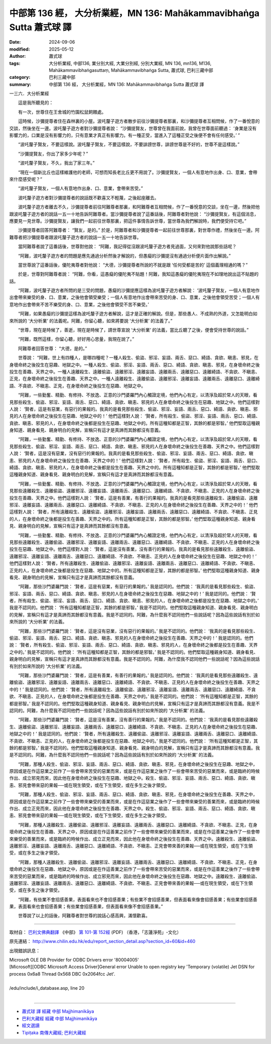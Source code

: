 中部第 136 經， 大分析業經，MN 136: Mahākammavibhaṅga Sutta 蕭式球 譯
=========================================================================

:date: 2024-09-06
:modified: 2025-05-12
:author: 蕭式球
:tags: 大分析業經, 中部136, 業分別大經, 大業分別經, 分別大業經, MN 136, mn136, M136, Mahākammavibhaṅgasuttaṃ, Mahākammavibhaṅga Sutta, 蕭式球, 巴利三藏中部
:category: 巴利三藏中部
:summary: 中部第 136 經， 大分析業經，MN 136: Mahākammavibhaṅga Sutta 蕭式球 譯



一三六．大分析業經

　　這是我所聽見的：

　　有一次，世尊住在王舍城的竹園松鼠飼餵處。

　　這時候，沙彌提尊者住在森林裏的小屋。波吒釐子遊方者散步前往沙彌提尊者那裏，和沙彌提尊者互相問候，作了一番悅意的交談，然後坐在一邊。波吒釐子遊方者對沙彌提尊者說： “沙彌提賢友，世尊曾在我面前說，我曾在世尊面前聽過： ‘身業是沒有影響力的，口業是沒有影響力的，只有意業才真正有影響力。有一種正受，當進入了這種正受之後便不會有任何感受。’ ”

　　“波吒釐子賢友，不要這樣說。波吒釐子賢友，不要這樣說，不要誹謗世尊，誹謗世尊是不好的，世尊不是這樣說。”

　　“沙彌提賢友，你出了家多少年呢？”

　　“波吒釐子賢友，不久，我出了家三年。”

　　“現在一個新比丘也這樣維護他的老師，可想而知長老比丘更不用說了。沙彌提賢友，一個人有意地作出身、口、意業，會帶來什麼感受呢？”

　　“波吒釐子賢友，一個人有意地作出身、口、意業，會帶來苦受。”

　　波吒釐子遊方者對沙彌提尊者的說話既不歡喜又不輕蔑，之後起座離去。

　　波吒釐子遊方者離去不久，沙彌提尊者前往阿難尊者那裏，和阿難尊者互相問候，作了一番悅意的交談，坐在一邊，然後把他跟波吒釐子遊方者的說話一五一十地告訴阿難尊者。當沙彌提尊者說了這番話後，阿難尊者對他說： “沙彌提賢友，有這個消息，應要見一見世尊。沙彌提賢友，讓我們一起前往世尊那裏，把這件事情告訴世尊，當世尊為我們解說時，我們便受持它吧。”

　　沙彌提尊者回答阿難尊者： “賢友，是的。” 於是，阿難尊者和沙彌提尊者一起前往世尊那裏，對世尊作禮，然後坐在一邊。阿難尊者把沙彌提尊者跟波吒釐子遊方者的說話一五一十地告訴世尊。

　　當阿難尊者說了這番話後，世尊對他說： “阿難，我記得從沒跟波吒釐子遊方者見過面，又何來對他說那些話呢？

　　“阿難，波吒釐子遊方者的問題是應先通過分析然後才解說的，但愚癡的沙彌提沒有通過分析便片面作出解說。”

　　當世尊說了這番話後，優陀夷尊者對他說： “大德，沙彌提尊者所說的不就是跟 ‘任何受都是苦的’ 這個義理相通的嗎？”

　　於是，世尊對阿難尊者說： “阿難，你看，這愚癡的優陀夷不貼題！阿難，我知這愚癡的優陀夷現在不如理地說出這不貼題的話。

　　“阿難，波吒釐子遊方者所問的是三受的問題，愚癡的沙彌提應這樣為波吒釐子遊方者解說： ‘波吒釐子賢友，一個人有意地作出會帶來樂受的身、口、意業，之後他會領受樂受；一個人有意地作出會帶來苦受的身、口、意業，之後他會領受苦受；一個人有意地作出會帶來不苦不樂受的身、口、意業，之後他會領受不苦不樂受。’

　　“阿難，如果愚癡的沙彌提這樣為波吒釐子遊方者解說，這才是正確的解說。但是，那些愚人、不成熟的外道，又怎能明白如來所說的 ‘大分析業’ 的法義呢。阿難，你留心聽，如來將要說 ‘大分析業’ 的法義了。”

　　“世尊，現在是時候了，善逝，現在是時候了，請世尊宣說 ‘大分析業’ 的法義，當比丘聽了之後，便會受持世尊的說話。”

　　“阿難，既然這樣，你留心聽，好好用心思量，我現在說了。”

　　阿難尊者回答世尊： “大德，是的。”

　　世尊說： “阿難，世上有四種人，是哪四種呢？一種人殺生、偷盜、邪淫、妄語、兩舌、惡口、綺語、貪欲、瞋恚、邪見，在身壞命終之後投生在惡趣、地獄之中。一種人殺生、偷盜、邪淫、妄語、兩舌、惡口、綺語、貪欲、瞋恚、邪見，在身壞命終之後投生在善趣、天界之中。一種人遠離殺生、遠離偷盜、遠離邪淫、遠離妄語、遠離兩舌、遠離惡口、遠離綺語、不貪欲、不瞋恚、正見，在身壞命終之後投生在善趣、天界之中。一種人遠離殺生、遠離偷盜、遠離邪淫、遠離妄語、遠離兩舌、遠離惡口、遠離綺語、不貪欲、不瞋恚、正見，在身壞命終之後投生在惡趣、地獄之中。

　　“阿難，一些勤奮、精勤、有修持、不放逸、正意的沙門婆羅門內心觸證定境，他們內心有定，以清淨及超於常人的天眼，看見那些殺生、偷盜、邪淫、妄語、兩舌、惡口、綺語、貪欲、瞋恚、邪見的人在身壞命終之後投生在惡趣、地獄之中。他們這樣對人說： ‘賢者，這是有惡業，有惡行的果報的。我真的是看見那些殺生、偷盜、邪淫、妄語、兩舌、惡口、綺語、貪欲、瞋恚、邪見的人在身壞命終之後投生在惡趣、地獄之中的！’ 他們這樣對人說： ‘賢者，所有殺生、偷盜、邪淫、妄語、兩舌、惡口、綺語、貪欲、瞋恚、邪見的人，在身壞命終之後都是投生在惡趣、地獄之中的。所有這種知都是正智，其餘的都是邪智。’ 他們堅取這種親身知道、親身看見、親身明白的見解，宣稱只有這才是真諦而其餘都沒有意義。

　　“阿難，一些勤奮、精勤、有修持、不放逸、正意的沙門婆羅門內心觸證定境，他們內心有定，以清淨及超於常人的天眼，看見那些殺生、偷盜、邪淫、妄語、兩舌、惡口、綺語、貪欲、瞋恚、邪見的人在身壞命終之後投生在善趣、天界之中。他們這樣對人說： ‘賢者，這是沒有惡業，沒有惡行的果報的。我真的是看見那些殺生、偷盜、邪淫、妄語、兩舌、惡口、綺語、貪欲、瞋恚、邪見的人在身壞命終之後投生在善趣、天界之中的！’ 他們這樣對人說： ‘賢者，所有殺生、偷盜、邪淫、妄語、兩舌、惡口、綺語、貪欲、瞋恚、邪見的人，在身壞命終之後都是投生在善趣、天界之中的。所有這種知都是正智，其餘的都是邪智。’ 他們堅取這種親身知道、親身看見、親身明白的見解，宣稱只有這才是真諦而其餘都沒有意義。

　　“阿難，一些勤奮、精勤、有修持、不放逸、正意的沙門婆羅門內心觸證定境，他們內心有定，以清淨及超於常人的天眼，看見那些遠離殺生、遠離偷盜、遠離邪淫、遠離妄語、遠離兩舌、遠離惡口、遠離綺語、不貪欲、不瞋恚、正見的人在身壞命終之後投生在善趣、天界之中。他們這樣對人說： ‘賢者，這是有善業，有善行的果報的。我真的是看見那些遠離殺生、遠離偷盜、遠離邪淫、遠離妄語、遠離兩舌、遠離惡口、遠離綺語、不貪欲、不瞋恚、正見的人在身壞命終之後投生在善趣、天界之中的！’ 他們這樣對人說： ‘賢者，所有遠離殺生、遠離偷盜、遠離邪淫、遠離妄語、遠離兩舌、遠離惡口、遠離綺語、不貪欲、不瞋恚、正見的人，在身壞命終之後都是投生在善趣、天界之中的。所有這種知都是正智，其餘的都是邪智。’ 他們堅取這種親身知道、親身看見、親身明白的見解，宣稱只有這才是真諦而其餘都沒有意義。

　　“阿難，一些勤奮、精勤、有修持、不放逸、正意的沙門婆羅門內心觸證定境，他們內心有定，以清淨及超於常人的天眼，看見那些遠離殺生、遠離偷盜、遠離邪淫、遠離妄語、遠離兩舌、遠離惡口、遠離綺語、不貪欲、不瞋恚、正見的人在身壞命終之後投生在惡趣、地獄之中。他們這樣對人說： ‘賢者，這是沒有善業，沒有善行的果報的。我真的是看見那些遠離殺生、遠離偷盜、遠離邪淫、遠離妄語、遠離兩舌、遠離惡口、遠離綺語、不貪欲、不瞋恚、正見的人在身壞命終之後投生在惡趣、地獄之中的！’ 他們這樣對人說： ‘賢者，所有遠離殺生、遠離偷盜、遠離邪淫、遠離妄語、遠離兩舌、遠離惡口、遠離綺語、不貪欲、不瞋恚、正見的人，在身壞命終之後都是投生在惡趣、地獄之中的。所有這種知都是正智，其餘的都是邪智。’ 他們堅取這種親身知道、親身看見、親身明白的見解，宣稱只有這才是真諦而其餘都沒有意義。

　　“阿難，那些沙門婆羅門說： ‘賢者，這是有惡業，有惡行的果報的。’ 我是認同的。他們說： ‘我真的是看見那些殺生、偷盜、邪淫、妄語、兩舌、惡口、綺語、貪欲、瞋恚、邪見的人在身壞命終之後投生在惡趣、地獄之中的！’ 我是認同的。他們說： ‘賢者，所有殺生、偷盜、邪淫、妄語、兩舌、惡口、綺語、貪欲、瞋恚、邪見的人，在身壞命終之後都是投生在惡趣、地獄之中的。’ 我是不認同的。他們說： ‘所有這種知都是正智，其餘的都是邪智。’ 我是不認同的。他們堅取這種親身知道、親身看見、親身明白的見解，宣稱只有這才是真諦而其餘都沒有意義。我是不認同的。阿難，為什麼我不認同他們一些說話呢？因為這些說話有別於如來所說的 ‘大分析業’ 的法義。

　　“阿難，那些沙門婆羅門說： ‘賢者，這是沒有惡業，沒有惡行的果報的。’ 我是不認同的。他們說： ‘我真的是看見那些殺生、偷盜、邪淫、妄語、兩舌、惡口、綺語、貪欲、瞋恚、邪見的人在身壞命終之後投生在善趣、天界之中的！’ 我是認同的。他們說： ‘賢者，所有殺生、偷盜、邪淫、妄語、兩舌、惡口、綺語、貪欲、瞋恚、邪見的人，在身壞命終之後都是投生在善趣、天界之中的。’ 我是不認同的。他們說： ‘所有這種知都是正智，其餘的都是邪智。’ 我是不認同的。他們堅取這種親身知道、親身看見、親身明白的見解，宣稱只有這才是真諦而其餘都沒有意義。我是不認同的。阿難，為什麼我不認同他們一些說話呢？因為這些說話有別於如來所說的 ‘大分析業’ 的法義。

　　“阿難，那些沙門婆羅門說： ‘賢者，這是有善業，有善行的果報的。’ 我是認同的。他們說： ‘我真的是看見那些遠離殺生、遠離偷盜、遠離邪淫、遠離妄語、遠離兩舌、遠離惡口、遠離綺語、不貪欲、不瞋恚、正見的人在身壞命終之後投生在善趣、天界之中的！’ 我是認同的。他們說： ‘賢者，所有遠離殺生、遠離偷盜、遠離邪淫、遠離妄語、遠離兩舌、遠離惡口、遠離綺語、不貪欲、不瞋恚、正見的人，在身壞命終之後都是投生在善趣、天界之中的。’ 我是不認同的。他們說： ‘所有這種知都是正智，其餘的都是邪智。’ 我是不認同的。他們堅取這種親身知道、親身看見、親身明白的見解，宣稱只有這才是真諦而其餘都沒有意義。我是不認同的。阿難，為什麼我不認同他們一些說話呢？因為這些說話有別於如來所說的 ‘大分析業’ 的法義。

　　“阿難，那些沙門婆羅門說： ‘賢者，這是沒有善業，沒有善行的果報的。’ 我是不認同的。他們說： ‘我真的是看見那些遠離殺生、遠離偷盜、遠離邪淫、遠離妄語、遠離兩舌、遠離惡口、遠離綺語、不貪欲、不瞋恚、正見的人在身壞命終之後投生在惡趣、地獄之中的！’ 我是認同的。他們說： ‘賢者，所有遠離殺生、遠離偷盜、遠離邪淫、遠離妄語、遠離兩舌、遠離惡口、遠離綺語、不貪欲、不瞋恚、正見的人，在身壞命終之後都是投生在惡趣、地獄之中的。’ 我是不認同的。他們說： ‘所有這種知都是正智，其餘的都是邪智。’ 我是不認同的。他們堅取這種親身知道、親身看見、親身明白的見解，宣稱只有這才是真諦而其餘都沒有意義。我是不認同的。阿難，為什麼我不認同他們一些說話呢？因為這些說話有別於如來所說的 ‘大分析業’ 的法義。

　　“阿難，那種人殺生、偷盜、邪淫、妄語、兩舌、惡口、綺語、貪欲、瞋恚、邪見，在身壞命終之後投生在惡趣、地獄之中，原因或是在作這惡業之前作了一些會帶來苦受的惡業而來，或是在作這惡業之後作了一些會帶來苦受的惡業而來，或是臨終的時候作出、成立邪見而來，因此他在身壞命終之後投生在惡趣、地獄之中。殺生、偷盜、邪淫、妄語、兩舌、惡口、綺語、貪欲、瞋恚、邪見會帶來惡的果報──或在現生領受，或在下生領受，或在多生之後才領受。

　　“阿難，那種人殺生、偷盜、邪淫、妄語、兩舌、惡口、綺語、貪欲、瞋恚、邪見，在身壞命終之後投生在善趣、天界之中，原因或是在作這惡業之前作了一些會帶來樂受的善業而來，或是在作這惡業之後作了一些會帶來樂受的善業而來，或是臨終的時候作出、成立正見而來，因此他在身壞命終之後投生在善趣、天界之中。殺生、偷盜、邪淫、妄語、兩舌、惡口、綺語、貪欲、瞋恚、邪見會帶來惡的果報──或在現生領受，或在下生領受，或在多生之後才領受。

　　“阿難，那種人遠離殺生、遠離偷盜、遠離邪淫、遠離妄語、遠離兩舌、遠離惡口、遠離綺語、不貪欲、不瞋恚、正見，在身壞命終之後投生在善趣、天界之中，原因或是在作這善業之前作了一些會帶來樂受的善業而來，或是在作這善業之後作了一些會帶來樂受的善業而來，或是臨終的時候作出、成立正見而來，因此他在身壞命終之後投生在善趣、天界之中。遠離殺生、遠離偷盜、遠離邪淫、遠離妄語、遠離兩舌、遠離惡口、遠離綺語、不貪欲、不瞋恚、正見會帶來善的果報──或在現生領受，或在下生領受，或在多生之後才領受。

　　“阿難，那種人遠離殺生、遠離偷盜、遠離邪淫、遠離妄語、遠離兩舌、遠離惡口、遠離綺語、不貪欲、不瞋恚、正見，在身壞命終之後投生在惡趣、地獄之中，原因或是在作這善業之前作了一些會帶來苦受的惡業而來，或是在作這善業之後作了一些會帶來苦受的惡業而來，或是臨終的時候作出、成立邪見而來，因此他在身壞命終之後投生在惡趣、地獄之中。遠離殺生、遠離偷盜、遠離邪淫、遠離妄語、遠離兩舌、遠離惡口、遠離綺語、不貪欲、不瞋恚、正見會帶來善的果報──或在現生領受，或在下生領受，或在多生之後才領受。

　　“阿難，有些業不會招感善果，表面看來也不會招感善果；有些業不會招感善果，但表面看來像會招感善果；有些業會招感善果，表面看來也會招感善果；有些業會招感善果，但表面看來像不會招感善果。”

　　世尊說了以上的話後，阿難尊者對世尊的說話心感高興，滿懷歡喜。

------

取材自： `巴利文佛典翻譯 <https://www.chilin.org/news/news-detail.php?id=202&type=2>`__ 《中部》 `第 101-第 152經 <https://www.chilin.org/upload/culture/doc/1666608331.pdf>`_ (PDF) （香港，「志蓮淨苑」-文化）

原先連結： http://www.chilin.edu.hk/edu/report_section_detail.asp?section_id=60&id=460

出現錯誤訊息：

| Microsoft OLE DB Provider for ODBC Drivers error '80004005'
| [Microsoft][ODBC Microsoft Access Driver]General error Unable to open registry key 'Temporary (volatile) Jet DSN for process 0x6a8 Thread 0x568 DBC 0x2064fcc Jet'.
| 
| /edu/include/i_database.asp, line 20
| 

------

- `蕭式球 譯 經藏 中部 Majjhimanikāya <{filename}majjhima-nikaaya-tr-by-siu-sk%zh.rst>`__

- `巴利大藏經 經藏 中部 Majjhimanikāya <{filename}majjhima-nikaaya%zh.rst>`__

- `經文選讀 <{filename}/articles/canon-selected/canon-selected%zh.rst>`__ 

- `Tipiṭaka 南傳大藏經; 巴利大藏經 <{filename}/articles/tipitaka/tipitaka%zh.rst>`__


..
  2025-05-12; created on 2024-09-06
